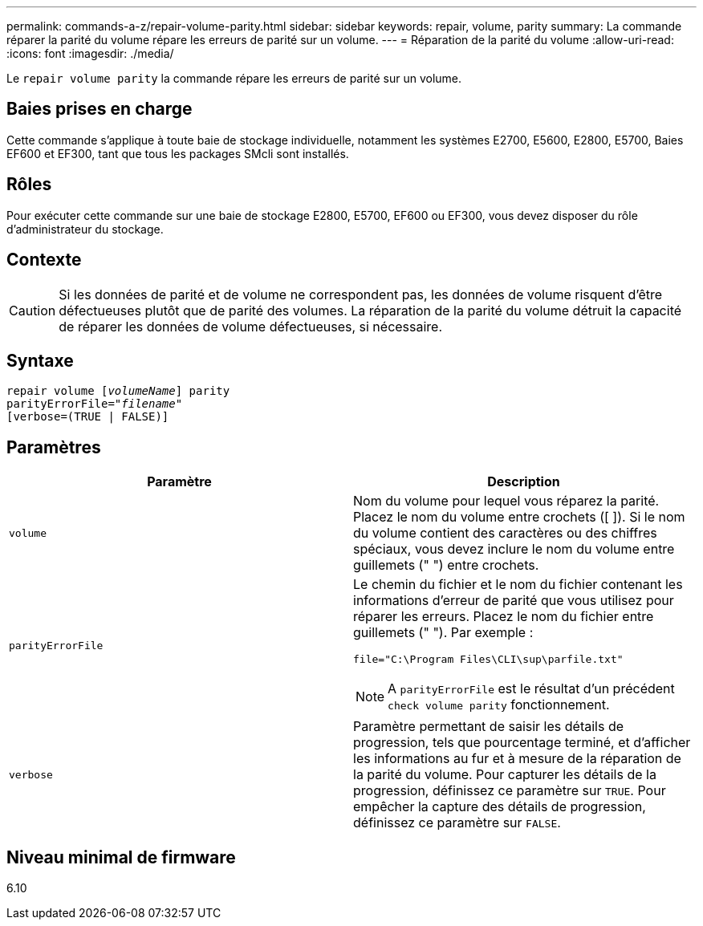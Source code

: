 ---
permalink: commands-a-z/repair-volume-parity.html 
sidebar: sidebar 
keywords: repair, volume, parity 
summary: La commande réparer la parité du volume répare les erreurs de parité sur un volume. 
---
= Réparation de la parité du volume
:allow-uri-read: 
:icons: font
:imagesdir: ./media/


[role="lead"]
Le `repair volume parity` la commande répare les erreurs de parité sur un volume.



== Baies prises en charge

Cette commande s'applique à toute baie de stockage individuelle, notamment les systèmes E2700, E5600, E2800, E5700, Baies EF600 et EF300, tant que tous les packages SMcli sont installés.



== Rôles

Pour exécuter cette commande sur une baie de stockage E2800, E5700, EF600 ou EF300, vous devez disposer du rôle d'administrateur du stockage.



== Contexte

[CAUTION]
====
Si les données de parité et de volume ne correspondent pas, les données de volume risquent d'être défectueuses plutôt que de parité des volumes. La réparation de la parité du volume détruit la capacité de réparer les données de volume défectueuses, si nécessaire.

====


== Syntaxe

[listing, subs="+macros"]
----
repair volume pass:quotes[[_volumeName_]] parity
parityErrorFile=pass:quotes[_"filename"_]
[verbose=(TRUE | FALSE)]
----


== Paramètres

|===
| Paramètre | Description 


 a| 
`volume`
 a| 
Nom du volume pour lequel vous réparez la parité. Placez le nom du volume entre crochets ([ ]). Si le nom du volume contient des caractères ou des chiffres spéciaux, vous devez inclure le nom du volume entre guillemets (" ") entre crochets.



 a| 
`parityErrorFile`
 a| 
Le chemin du fichier et le nom du fichier contenant les informations d'erreur de parité que vous utilisez pour réparer les erreurs. Placez le nom du fichier entre guillemets (" "). Par exemple :

`file="C:\Program Files\CLI\sup\parfile.txt"`

[NOTE]
====
A `parityErrorFile` est le résultat d'un précédent `check volume parity` fonctionnement.

====


 a| 
`verbose`
 a| 
Paramètre permettant de saisir les détails de progression, tels que pourcentage terminé, et d'afficher les informations au fur et à mesure de la réparation de la parité du volume. Pour capturer les détails de la progression, définissez ce paramètre sur `TRUE`. Pour empêcher la capture des détails de progression, définissez ce paramètre sur `FALSE`.

|===


== Niveau minimal de firmware

6.10
